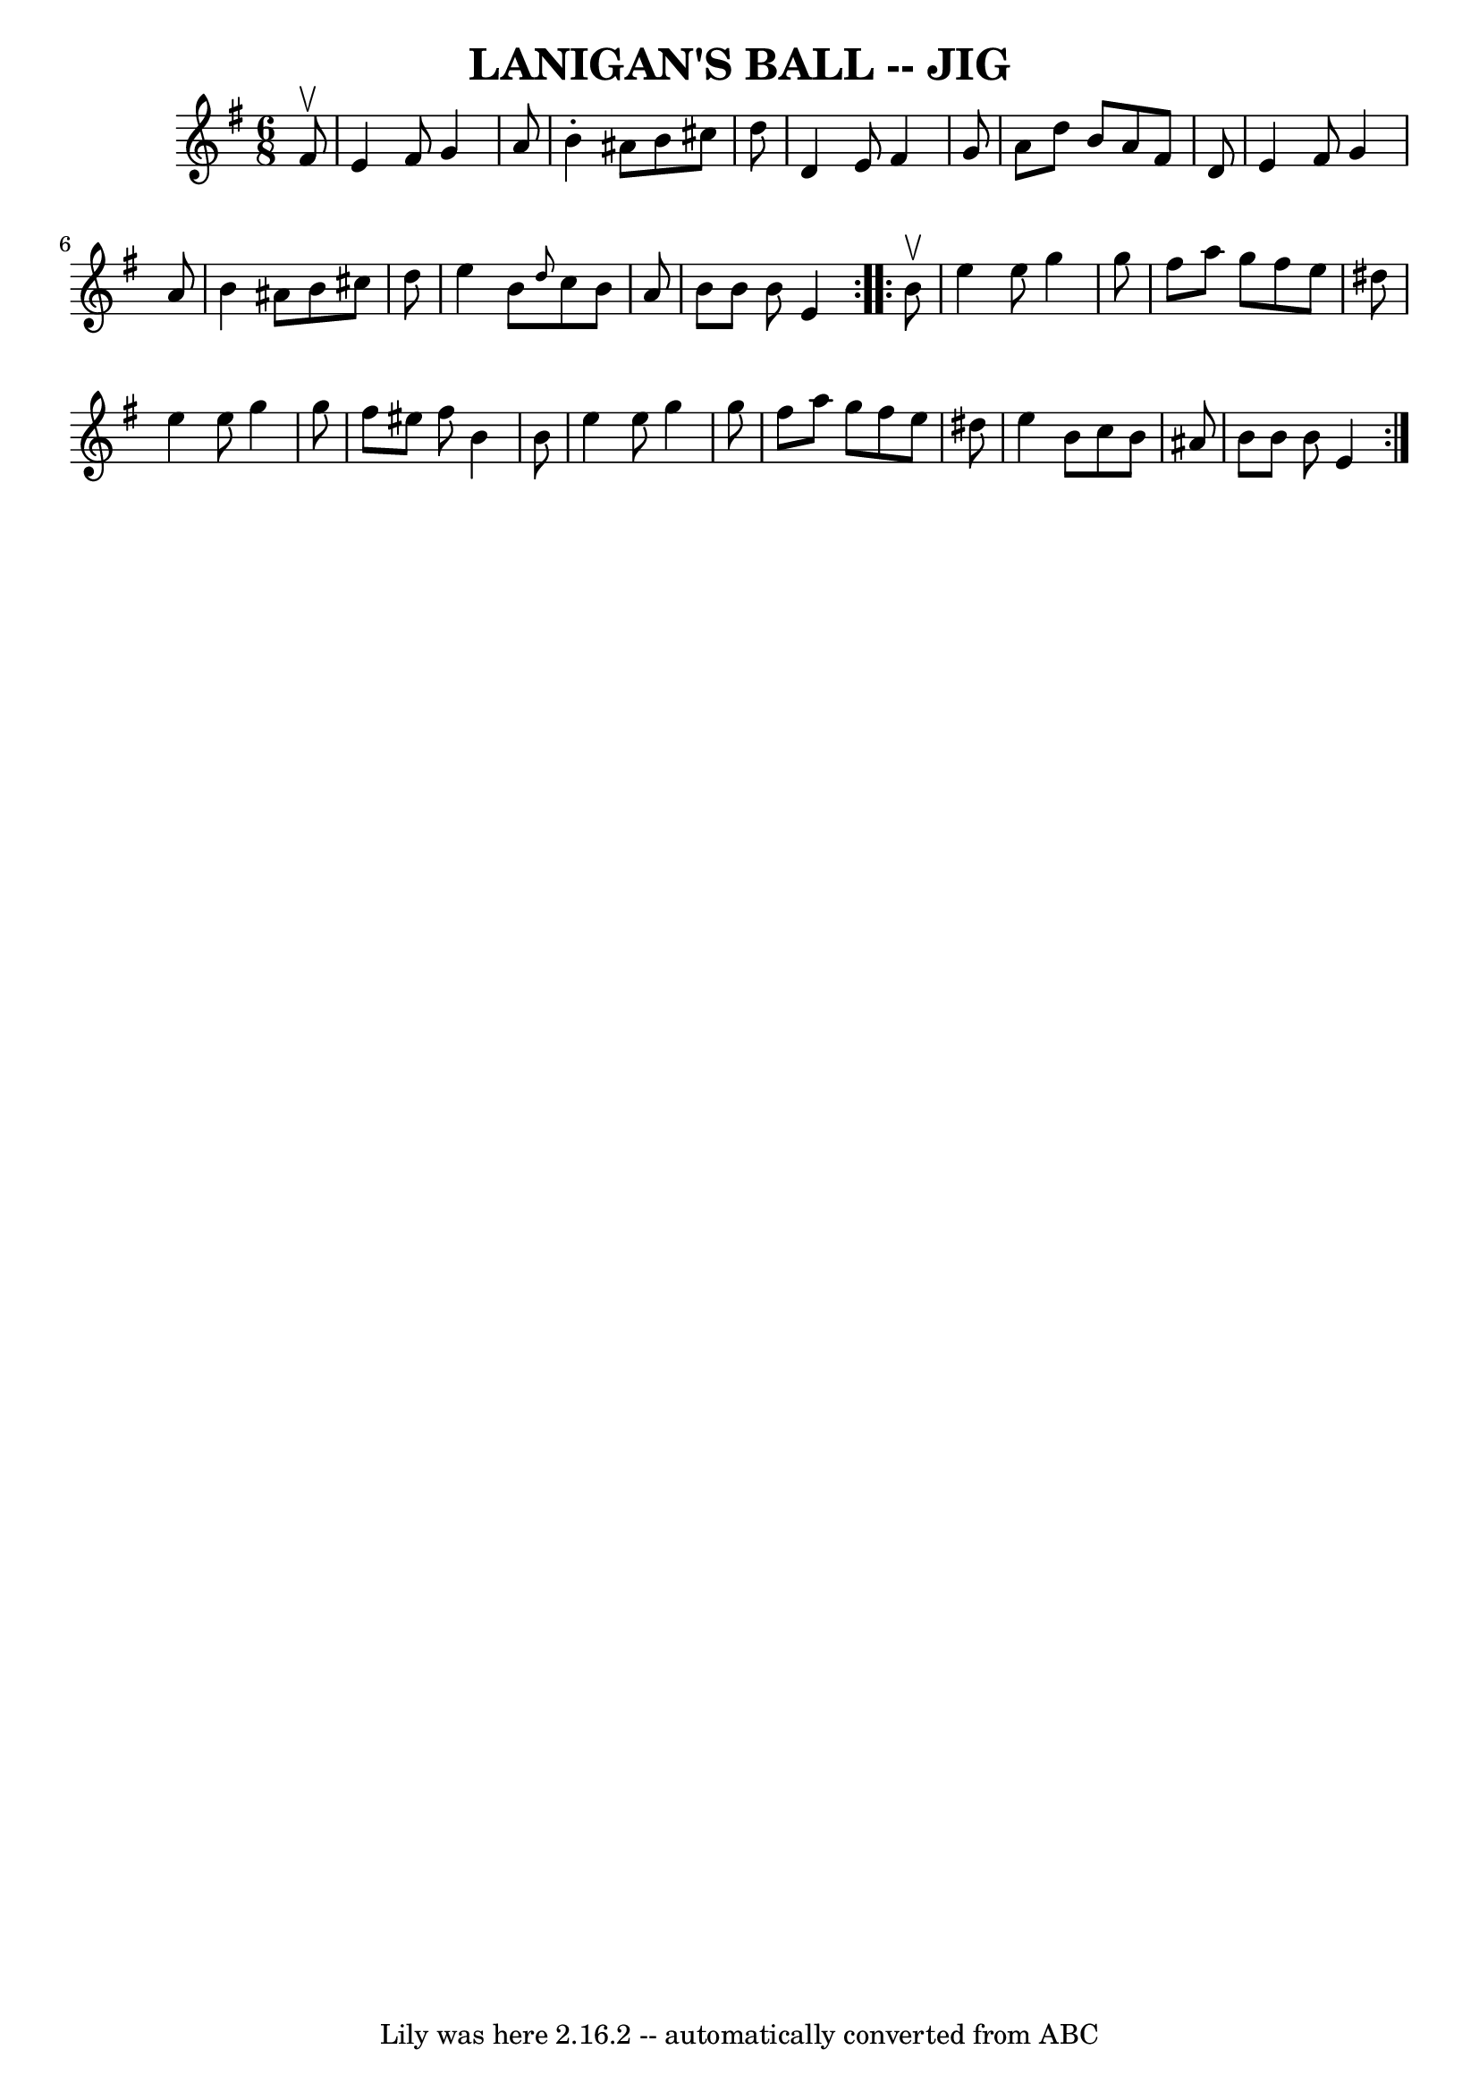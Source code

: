 \version "2.7.40"
\header {
	book = "Ryan's Mammoth Collection of Fiddle Tunes"
	crossRefNumber = "1"
	footnotes = ""
	tagline = "Lily was here 2.16.2 -- automatically converted from ABC"
	title = "LANIGAN'S BALL -- JIG"
}
voicedefault =  {
\set Score.defaultBarType = "empty"

\repeat volta 2 {
\time 6/8 \key e \minor   fis'8 ^\upbow       \bar "|"   e'4    fis'8    g'4    
a'8    \bar "|"   b'4 -.   ais'8    b'8    cis''8    d''8    \bar "|"   d'4    
e'8    fis'4    g'8    \bar "|"   a'8    d''8    b'8    a'8    fis'8    d'8     
   \bar "|"   e'4    fis'8    g'4    a'8    \bar "|"   b'4    ais'8    b'8    
cis''8    d''8    \bar "|"   e''4    b'8  \grace {    d''8  }   c''8    b'8    
a'8    \bar "|"   b'8    b'8    b'8    e'4    }     \repeat volta 2 {   b'8 
^\upbow       \bar "|"   e''4    e''8    g''4    g''8    \bar "|"   fis''8    
a''8    g''8    fis''8    e''8    dis''8    \bar "|"   e''4    e''8    g''4    
g''8    \bar "|"   fis''8    eis''8    fis''8    b'4    b'8        \bar "|"   
e''4    e''8    g''4    g''8    \bar "|"   fis''8    a''8    g''8    fis''8    
e''8    dis''8    \bar "|"   e''4    b'8    c''8    b'8    ais'8    \bar "|"   
b'8    b'8    b'8    e'4    }   
}

\score{
    <<

	\context Staff="default"
	{
	    \voicedefault 
	}

    >>
	\layout {
	}
	\midi {}
}
